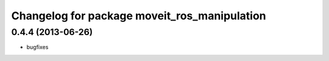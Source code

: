 ^^^^^^^^^^^^^^^^^^^^^^^^^^^^^^^^^^^^^^^^^^^^^
Changelog for package moveit_ros_manipulation
^^^^^^^^^^^^^^^^^^^^^^^^^^^^^^^^^^^^^^^^^^^^^

0.4.4 (2013-06-26)
------------------
* bugfixes
